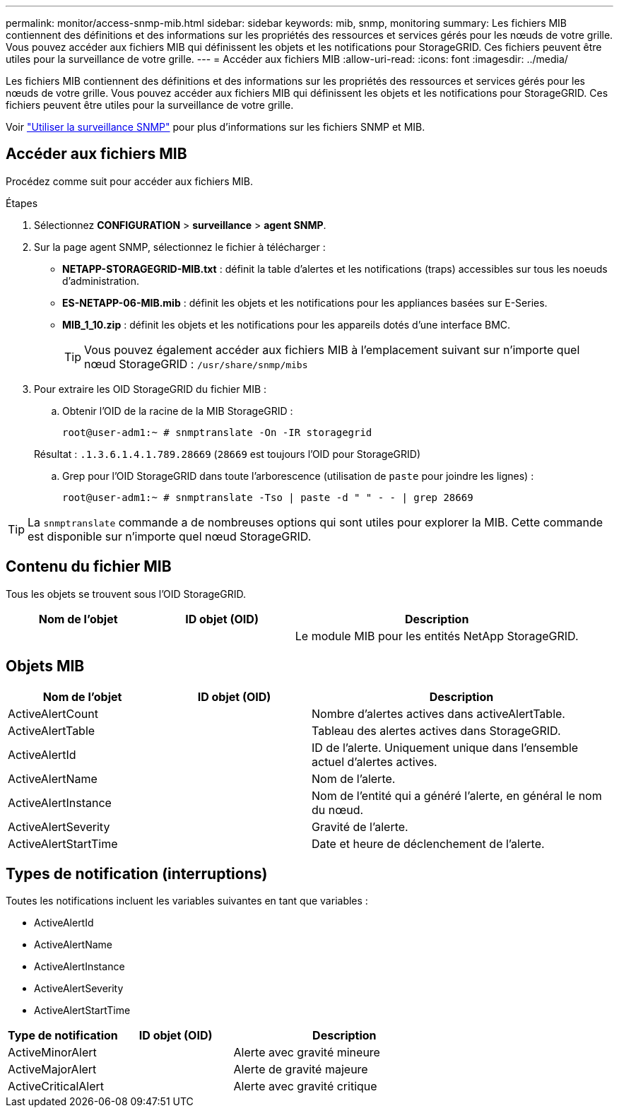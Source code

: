 ---
permalink: monitor/access-snmp-mib.html 
sidebar: sidebar 
keywords: mib, snmp, monitoring 
summary: Les fichiers MIB contiennent des définitions et des informations sur les propriétés des ressources et services gérés pour les nœuds de votre grille. Vous pouvez accéder aux fichiers MIB qui définissent les objets et les notifications pour StorageGRID. Ces fichiers peuvent être utiles pour la surveillance de votre grille. 
---
= Accéder aux fichiers MIB
:allow-uri-read: 
:icons: font
:imagesdir: ../media/


[role="lead"]
Les fichiers MIB contiennent des définitions et des informations sur les propriétés des ressources et services gérés pour les nœuds de votre grille. Vous pouvez accéder aux fichiers MIB qui définissent les objets et les notifications pour StorageGRID. Ces fichiers peuvent être utiles pour la surveillance de votre grille.

Voir link:using-snmp-monitoring.html["Utiliser la surveillance SNMP"] pour plus d'informations sur les fichiers SNMP et MIB.



== Accéder aux fichiers MIB

Procédez comme suit pour accéder aux fichiers MIB.

.Étapes
. Sélectionnez *CONFIGURATION* > *surveillance* > *agent SNMP*.
. Sur la page agent SNMP, sélectionnez le fichier à télécharger :
+
** *NETAPP-STORAGEGRID-MIB.txt* : définit la table d'alertes et les notifications (traps) accessibles sur tous les noeuds d'administration.
** *ES-NETAPP-06-MIB.mib* : définit les objets et les notifications pour les appliances basées sur E-Series.
** *MIB_1_10.zip* : définit les objets et les notifications pour les appareils dotés d'une interface BMC.
+
[]
====

TIP: Vous pouvez également accéder aux fichiers MIB à l'emplacement suivant sur n'importe quel nœud StorageGRID : `/usr/share/snmp/mibs`

====


. Pour extraire les OID StorageGRID du fichier MIB :
+
.. Obtenir l'OID de la racine de la MIB StorageGRID :
+
`root@user-adm1:~ # snmptranslate -On -IR storagegrid`

+
Résultat : `.1.3.6.1.4.1.789.28669` (`28669` est toujours l'OID pour StorageGRID)

.. Grep pour l'OID StorageGRID dans toute l'arborescence (utilisation de `paste` pour joindre les lignes) :
+
`root@user-adm1:~ # snmptranslate -Tso | paste -d " " - - | grep 28669`






TIP: La `snmptranslate` commande a de nombreuses options qui sont utiles pour explorer la MIB. Cette commande est disponible sur n'importe quel nœud StorageGRID.



== Contenu du fichier MIB

Tous les objets se trouvent sous l'OID StorageGRID.

[cols="1a,1a,2a"]
|===
| Nom de l'objet | ID objet (OID) | Description 


| .iso.org.dod.internet. + entreprises privées. + netapp.storagegrid | .1.3.6.1.4.1.789.28669  a| 
Le module MIB pour les entités NetApp StorageGRID.

|===


== Objets MIB

[cols="1a,1a,2a"]
|===
| Nom de l'objet | ID objet (OID) | Description 


| ActiveAlertCount | .1.3.6.1.4.1. + 789.28669.1.3  a| 
Nombre d'alertes actives dans activeAlertTable.



| ActiveAlertTable | .1.3.6.1.4.1. + 789.28669.1.4  a| 
Tableau des alertes actives dans StorageGRID.



| ActiveAlertId | .1.3.6.1.4.1. + 789.28669.1.4.1.1  a| 
ID de l'alerte. Uniquement unique dans l'ensemble actuel d'alertes actives.



| ActiveAlertName | .1.3.6.1.4.1. + 789.28669.1.4.1.2  a| 
Nom de l'alerte.



| ActiveAlertInstance | .1.3.6.1.4.1. + 789.28669.1.4.1.3  a| 
Nom de l'entité qui a généré l'alerte, en général le nom du nœud.



| ActiveAlertSeverity | .1.3.6.1.4.1. + 789.28669.1.4.1.4  a| 
Gravité de l'alerte.



| ActiveAlertStartTime | .1.3.6.1.4.1. + 789.28669.1.4.1.5  a| 
Date et heure de déclenchement de l'alerte.

|===


== Types de notification (interruptions)

Toutes les notifications incluent les variables suivantes en tant que variables :

* ActiveAlertId
* ActiveAlertName
* ActiveAlertInstance
* ActiveAlertSeverity
* ActiveAlertStartTime


[cols="1a,1a,2a"]
|===
| Type de notification | ID objet (OID) | Description 


| ActiveMinorAlert | .1.3.6.1.4.1. + 789.28669.0.6  a| 
Alerte avec gravité mineure



| ActiveMajorAlert | .1.3.6.1.4.1. + 789.28669.0.7  a| 
Alerte de gravité majeure



| ActiveCriticalAlert | .1.3.6.1.4.1. + 789.28669.0.8  a| 
Alerte avec gravité critique

|===